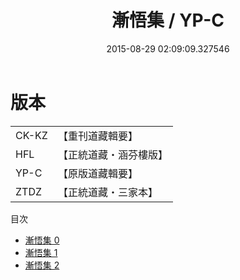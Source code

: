 #+TITLE: 漸悟集 / YP-C

#+DATE: 2015-08-29 02:09:09.327546
* 版本
 |     CK-KZ|【重刊道藏輯要】|
 |       HFL|【正統道藏・涵芬樓版】|
 |      YP-C|【原版道藏輯要】|
 |      ZTDZ|【正統道藏・三家本】|
目次
 - [[file:KR5e0044_000.txt][漸悟集 0]]
 - [[file:KR5e0044_001.txt][漸悟集 1]]
 - [[file:KR5e0044_002.txt][漸悟集 2]]
